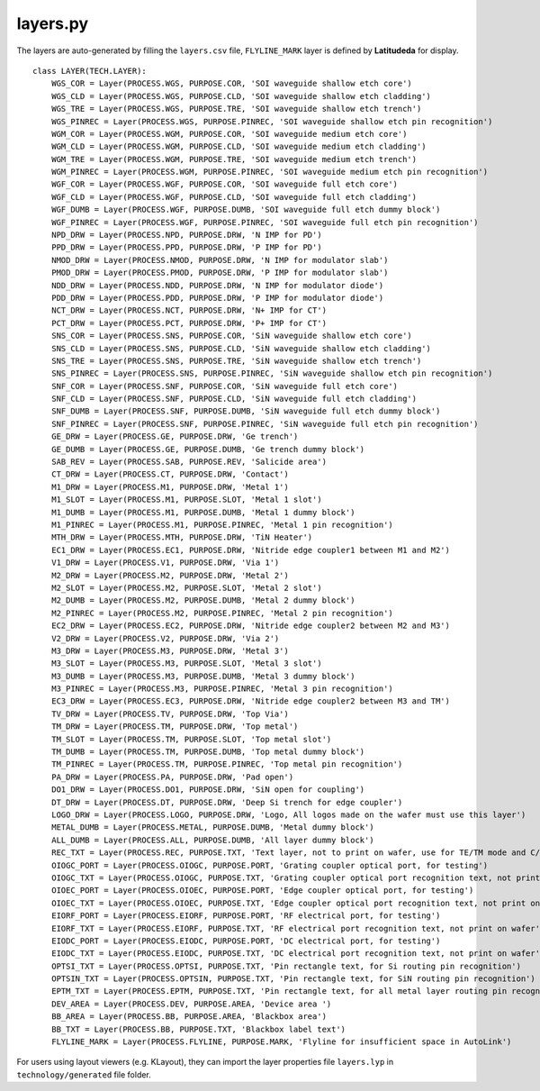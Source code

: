 layers.py
==============

The layers are auto-generated by filling the ``layers.csv`` file, ``FLYLINE_MARK`` layer is defined by **Latitudeda** for display.

::

    class LAYER(TECH.LAYER):
        WGS_COR = Layer(PROCESS.WGS, PURPOSE.COR, 'SOI waveguide shallow etch core')
        WGS_CLD = Layer(PROCESS.WGS, PURPOSE.CLD, 'SOI waveguide shallow etch cladding')
        WGS_TRE = Layer(PROCESS.WGS, PURPOSE.TRE, 'SOI waveguide shallow etch trench')
        WGS_PINREC = Layer(PROCESS.WGS, PURPOSE.PINREC, 'SOI waveguide shallow etch pin recognition')
        WGM_COR = Layer(PROCESS.WGM, PURPOSE.COR, 'SOI waveguide medium etch core')
        WGM_CLD = Layer(PROCESS.WGM, PURPOSE.CLD, 'SOI waveguide medium etch cladding')
        WGM_TRE = Layer(PROCESS.WGM, PURPOSE.TRE, 'SOI waveguide medium etch trench')
        WGM_PINREC = Layer(PROCESS.WGM, PURPOSE.PINREC, 'SOI waveguide medium etch pin recognition')
        WGF_COR = Layer(PROCESS.WGF, PURPOSE.COR, 'SOI waveguide full etch core')
        WGF_CLD = Layer(PROCESS.WGF, PURPOSE.CLD, 'SOI waveguide full etch cladding')
        WGF_DUMB = Layer(PROCESS.WGF, PURPOSE.DUMB, 'SOI waveguide full etch dummy block')
        WGF_PINREC = Layer(PROCESS.WGF, PURPOSE.PINREC, 'SOI waveguide full etch pin recognition')
        NPD_DRW = Layer(PROCESS.NPD, PURPOSE.DRW, 'N IMP for PD')
        PPD_DRW = Layer(PROCESS.PPD, PURPOSE.DRW, 'P IMP for PD')
        NMOD_DRW = Layer(PROCESS.NMOD, PURPOSE.DRW, 'N IMP for modulator slab')
        PMOD_DRW = Layer(PROCESS.PMOD, PURPOSE.DRW, 'P IMP for modulator slab')
        NDD_DRW = Layer(PROCESS.NDD, PURPOSE.DRW, 'N IMP for modulator diode')
        PDD_DRW = Layer(PROCESS.PDD, PURPOSE.DRW, 'P IMP for modulator diode')
        NCT_DRW = Layer(PROCESS.NCT, PURPOSE.DRW, 'N+ IMP for CT')
        PCT_DRW = Layer(PROCESS.PCT, PURPOSE.DRW, 'P+ IMP for CT')
        SNS_COR = Layer(PROCESS.SNS, PURPOSE.COR, 'SiN waveguide shallow etch core')
        SNS_CLD = Layer(PROCESS.SNS, PURPOSE.CLD, 'SiN waveguide shallow etch cladding')
        SNS_TRE = Layer(PROCESS.SNS, PURPOSE.TRE, 'SiN waveguide shallow etch trench')
        SNS_PINREC = Layer(PROCESS.SNS, PURPOSE.PINREC, 'SiN waveguide shallow etch pin recognition')
        SNF_COR = Layer(PROCESS.SNF, PURPOSE.COR, 'SiN waveguide full etch core')
        SNF_CLD = Layer(PROCESS.SNF, PURPOSE.CLD, 'SiN waveguide full etch cladding')
        SNF_DUMB = Layer(PROCESS.SNF, PURPOSE.DUMB, 'SiN waveguide full etch dummy block')
        SNF_PINREC = Layer(PROCESS.SNF, PURPOSE.PINREC, 'SiN waveguide full etch pin recognition')
        GE_DRW = Layer(PROCESS.GE, PURPOSE.DRW, 'Ge trench')
        GE_DUMB = Layer(PROCESS.GE, PURPOSE.DUMB, 'Ge trench dummy block')
        SAB_REV = Layer(PROCESS.SAB, PURPOSE.REV, 'Salicide area')
        CT_DRW = Layer(PROCESS.CT, PURPOSE.DRW, 'Contact')
        M1_DRW = Layer(PROCESS.M1, PURPOSE.DRW, 'Metal 1')
        M1_SLOT = Layer(PROCESS.M1, PURPOSE.SLOT, 'Metal 1 slot')
        M1_DUMB = Layer(PROCESS.M1, PURPOSE.DUMB, 'Metal 1 dummy block')
        M1_PINREC = Layer(PROCESS.M1, PURPOSE.PINREC, 'Metal 1 pin recognition')
        MTH_DRW = Layer(PROCESS.MTH, PURPOSE.DRW, 'TiN Heater')
        EC1_DRW = Layer(PROCESS.EC1, PURPOSE.DRW, 'Nitride edge coupler1 between M1 and M2')
        V1_DRW = Layer(PROCESS.V1, PURPOSE.DRW, 'Via 1')
        M2_DRW = Layer(PROCESS.M2, PURPOSE.DRW, 'Metal 2')
        M2_SLOT = Layer(PROCESS.M2, PURPOSE.SLOT, 'Metal 2 slot')
        M2_DUMB = Layer(PROCESS.M2, PURPOSE.DUMB, 'Metal 2 dummy block')
        M2_PINREC = Layer(PROCESS.M2, PURPOSE.PINREC, 'Metal 2 pin recognition')
        EC2_DRW = Layer(PROCESS.EC2, PURPOSE.DRW, 'Nitride edge coupler2 between M2 and M3')
        V2_DRW = Layer(PROCESS.V2, PURPOSE.DRW, 'Via 2')
        M3_DRW = Layer(PROCESS.M3, PURPOSE.DRW, 'Metal 3')
        M3_SLOT = Layer(PROCESS.M3, PURPOSE.SLOT, 'Metal 3 slot')
        M3_DUMB = Layer(PROCESS.M3, PURPOSE.DUMB, 'Metal 3 dummy block')
        M3_PINREC = Layer(PROCESS.M3, PURPOSE.PINREC, 'Metal 3 pin recognition')
        EC3_DRW = Layer(PROCESS.EC3, PURPOSE.DRW, 'Nitride edge coupler2 between M3 and TM')
        TV_DRW = Layer(PROCESS.TV, PURPOSE.DRW, 'Top Via')
        TM_DRW = Layer(PROCESS.TM, PURPOSE.DRW, 'Top metal')
        TM_SLOT = Layer(PROCESS.TM, PURPOSE.SLOT, 'Top metal slot')
        TM_DUMB = Layer(PROCESS.TM, PURPOSE.DUMB, 'Top metal dummy block')
        TM_PINREC = Layer(PROCESS.TM, PURPOSE.PINREC, 'Top metal pin recognition')
        PA_DRW = Layer(PROCESS.PA, PURPOSE.DRW, 'Pad open')
        DO1_DRW = Layer(PROCESS.DO1, PURPOSE.DRW, 'SiN open for coupling')
        DT_DRW = Layer(PROCESS.DT, PURPOSE.DRW, 'Deep Si trench for edge coupler')
        LOGO_DRW = Layer(PROCESS.LOGO, PURPOSE.DRW, 'Logo, All logos made on the wafer must use this layer')
        METAL_DUMB = Layer(PROCESS.METAL, PURPOSE.DUMB, 'Metal dummy block')
        ALL_DUMB = Layer(PROCESS.ALL, PURPOSE.DUMB, 'All layer dummy block')
        REC_TXT = Layer(PROCESS.REC, PURPOSE.TXT, 'Text layer, not to print on wafer, use for TE/TM mode and C/O band description')
        OIOGC_PORT = Layer(PROCESS.OIOGC, PURPOSE.PORT, 'Grating coupler optical port, for testing')
        OIOGC_TXT = Layer(PROCESS.OIOGC, PURPOSE.TXT, 'Grating coupler optical port recognition text, not print on wafer')
        OIOEC_PORT = Layer(PROCESS.OIOEC, PURPOSE.PORT, 'Edge coupler optical port, for testing')
        OIOEC_TXT = Layer(PROCESS.OIOEC, PURPOSE.TXT, 'Edge coupler optical port recognition text, not print on wafer')
        EIORF_PORT = Layer(PROCESS.EIORF, PURPOSE.PORT, 'RF electrical port, for testing')
        EIORF_TXT = Layer(PROCESS.EIORF, PURPOSE.TXT, 'RF electrical port recognition text, not print on wafer')
        EIODC_PORT = Layer(PROCESS.EIODC, PURPOSE.PORT, 'DC electrical port, for testing')
        EIODC_TXT = Layer(PROCESS.EIODC, PURPOSE.TXT, 'DC electrical port recognition text, not print on wafer')
        OPTSI_TXT = Layer(PROCESS.OPTSI, PURPOSE.TXT, 'Pin rectangle text, for Si routing pin recognition')
        OPTSIN_TXT = Layer(PROCESS.OPTSIN, PURPOSE.TXT, 'Pin rectangle text, for SiN routing pin recognition')
        EPTM_TXT = Layer(PROCESS.EPTM, PURPOSE.TXT, 'Pin rectangle text, for all metal layer routing pin recognition')
        DEV_AREA = Layer(PROCESS.DEV, PURPOSE.AREA, 'Device area ')
        BB_AREA = Layer(PROCESS.BB, PURPOSE.AREA, 'Blackbox area')
        BB_TXT = Layer(PROCESS.BB, PURPOSE.TXT, 'Blackbox label text')
        FLYLINE_MARK = Layer(PROCESS.FLYLINE, PURPOSE.MARK, 'Flyline for insufficient space in AutoLink')


For users using layout viewers (e.g. KLayout), they can import the layer properties file ``layers.lyp`` in ``technology/generated`` file folder.